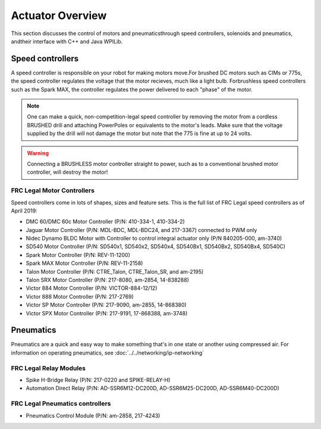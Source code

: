Actuator Overview
==================

This section discusses the control of motors and pneumaticsthrough speed controllers, solenoids and pneumatics, andtheir interface with C++ and Java WPILib.

Speed controllers
-----------------

A speed controller is responsible on your robot for making motors move.For brushed DC motors such as CIMs or 775s, the speed controller regulates the voltage that the motor recieves, much like a light bulb. Forbrushless speed controllers such as the Spark MAX, the controller regulates the power delivered to each "phase" of the motor.

.. note::  One can make a quick, non-competition-legal speed controller by removing the motor from a cordless BRUSHED drill and attaching PowerPoles or equivalents to the motor's leads. Make sure that the voltage supplied by the drill will not damage the motor but note that the 775 is fine at up to 24 volts.

.. warning:: Connecting a BRUSHLESS motor controller straight to power, such as to a conventional brushed motor controller, will destroy the motor!

FRC Legal Motor Controllers
^^^^^^^^^^^^^^^^^^^^^^^^^^^

Speed controllers come in lots of shapes, sizes and feature sets. This is the full list of FRC Legal speed controllers as of April 2019:

- DMC 60/DMC 60c Motor Controller (P/N: 410-334-1, 410-334-2)
- Jaguar Motor Controller (P/N: MDL-BDC, MDL-BDC24, and 217-3367) connected to PWM only
- Nidec Dynamo BLDC Motor with Controller to control integral actuator only (P/N 840205-000, am-3740)
- SD540 Motor Controller (P/N: SD540x1, SD540x2, SD540x4, SD540Bx1, SD540Bx2, SD540Bx4, SD540C)
- Spark Motor Controller (P/N: REV-11-1200)
- Spark MAX Motor Controller (P/N: REV-11-2158)
- Talon Motor Controller (P/N: CTRE_Talon, CTRE_Talon_SR, and am-2195)
- Talon SRX Motor Controller (P/N: 217-8080, am-2854, 14-838288)
- Victor 884 Motor Controller (P/N: VICTOR-884-12/12)
- Victor 888 Motor Controller (P/N: 217-2769)
- Victor SP Motor Controller (P/N: 217-9090, am-2855, 14-868380)
- Victor SPX Motor Controller (P/N: 217-9191, 17-868388, am-3748)

Pneumatics
----------

.. todo: Replace with a relative reference

Pneumatics are a quick and easy way to make something that's in one state or another using compressed air. For information on operating pneumatics, see :doc:`../../networking/ip-networking`


FRC Legal Relay Modules
^^^^^^^^^^^^^^^^^^^^^^^

- Spike H-Bridge Relay (P/N: 217-0220 and SPIKE-RELAY-H)
- Automation Direct Relay (P/N: AD-SSR6M12-DC200D, AD-SSR6M25-DC200D, AD-SSR6M40-DC200D)

FRC Legal Pneumatics controllers
^^^^^^^^^^^^^^^^^^^^^^^^^^^^^^^^

- Pneumatics Control Module (P/N: am-2858, 217-4243)    

